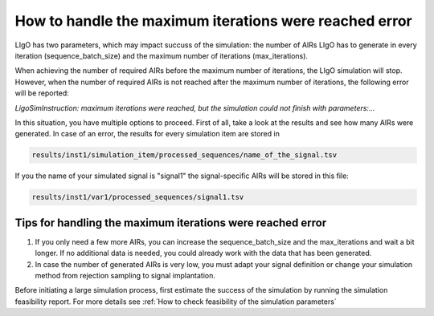 How to handle the maximum iterations were reached error
----------------------

LIgO has two parameters, which may impact succuss of the simulation: the number of AIRs LIgO has to generate in every iteration (sequence_batch_size) and the maximum number of iterations (max_iterations).

When achieving the number of required AIRs before the maximum number of iterations, the LIgO simulation will stop. However, when the number of required AIRs is not reached after the maximum number of iterations, the following error will be reported:

*LigoSimInstruction: maximum iterations were reached, but the simulation could not finish with parameters:…*

In this situation, you have multiple options to proceed. First of all, take a look at the results and see how many AIRs were generated. In case of an error, the results for every simulation item are stored in
  
.. code-block:: yaml
  
  results/inst1/simulation_item/processed_sequences/name_of_the_signal.tsv

If you the name of your simulated signal is "signal1" the signal-specific AIRs will be stored in this file:

.. code-block:: yaml

  results/inst1/var1/processed_sequences/signal1.tsv

Tips for handling the maximum iterations were reached error
=====================================

#. If you only need a few more AIRs, you can increase the sequence_batch_size and the max_iterations and wait a bit longer. If no additional data is needed, you could already work with the data that has been generated.

#. In case the number of generated AIRs is very low, you must adapt your signal definition or change your simulation method from rejection sampling to signal implantation.

.. note::

Before initiating a large simulation process, first estimate the success of the simulation by running the simulation feasibility report. For more details see :ref:`How to check feasibility of the simulation parameters`
